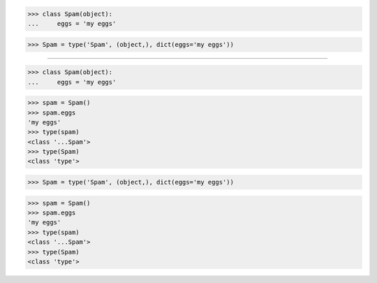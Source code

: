 >>> class Spam(object):
...     eggs = 'my eggs'

>>> Spam = type('Spam', (object,), dict(eggs='my eggs'))

------------------------------------------------------------------------------

>>> class Spam(object):
...     eggs = 'my eggs'

>>> spam = Spam()
>>> spam.eggs
'my eggs'
>>> type(spam)
<class '...Spam'>
>>> type(Spam)
<class 'type'>

>>> Spam = type('Spam', (object,), dict(eggs='my eggs'))

>>> spam = Spam()
>>> spam.eggs
'my eggs'
>>> type(spam)
<class '...Spam'>
>>> type(Spam)
<class 'type'>
